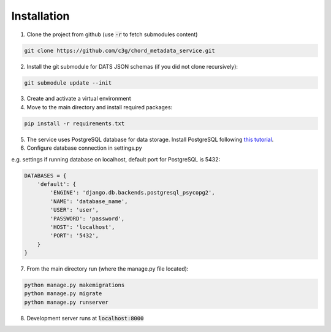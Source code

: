 Installation
============

1. Clone the project from github (use :code:`-r` to fetch submodules content)

.. code-block::

    git clone https://github.com/c3g/chord_metadata_service.git


2. Install the git submodule for DATS JSON schemas (if you did not clone recursively):

.. code-block::

    git submodule update --init

3. Create and activate a virtual environment

4. Move to the main directory and install required packages:

.. code-block::

    pip install -r requirements.txt

5. The service uses PostgreSQL database for data storage. Install PostgreSQL following `this tutorial <https://www.postgresql.org/docs/12/tutorial-install.html>`_.

6. Configure database connection in settings.py

e.g. settings if running database on localhost, default port for PostgreSQL is 5432:

.. code-block:: python

    DATABASES = {
        'default': {
            'ENGINE': 'django.db.backends.postgresql_psycopg2',
            'NAME': 'database_name',
            'USER': 'user',
            'PASSWORD': 'password',
            'HOST': 'localhost',
            'PORT': '5432',
        }
    }

7. From the main directory run (where the manage.py file located):

.. code-block::

    python manage.py makemigrations
    python manage.py migrate
    python manage.py runserver

8. Development server runs at :code:`localhost:8000`
